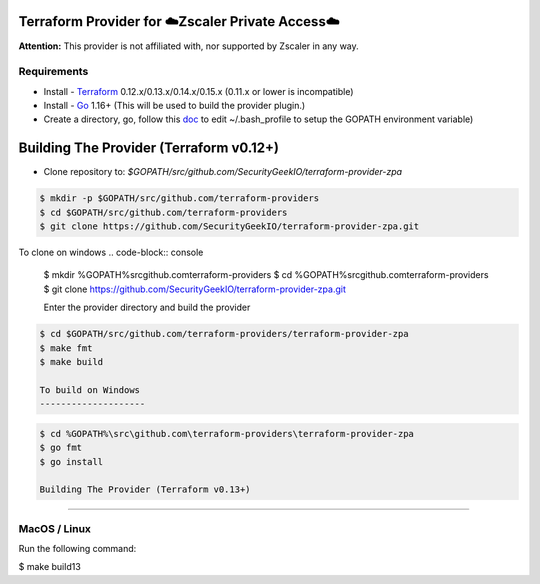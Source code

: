 

Terraform Provider for ☁️Zscaler Private Access☁️
========================================================

**Attention:** This provider is not affiliated with, nor supported by Zscaler in any way.

Requirements
--------------
- Install - `Terraform <https://www.terraform.io/downloads.html>`_ 0.12.x/0.13.x/0.14.x/0.15.x (0.11.x or lower is incompatible)
- Install - `Go <https://golang.org/doc/install>`_ 1.16+ (This will be used to build the provider plugin.)
- Create a directory, go, follow this `doc <https://github.com/golang/go/wiki/SettingGOPATH>`_ to edit ~/.bash_profile to setup the GOPATH environment variable)

Building The Provider (Terraform v0.12+)
==========================================
- Clone repository to: `$GOPATH/src/github.com/SecurityGeekIO/terraform-provider-zpa`

.. code-block:: console

 $ mkdir -p $GOPATH/src/github.com/terraform-providers
 $ cd $GOPATH/src/github.com/terraform-providers
 $ git clone https://github.com/SecurityGeekIO/terraform-provider-zpa.git

To clone on windows
.. code-block:: console

 $ mkdir %GOPATH%\src\github.com\terraform-providers
 $ cd %GOPATH%\src\github.com\terraform-providers
 $ git clone https://github.com/SecurityGeekIO/terraform-provider-zpa.git

 Enter the provider directory and build the provider

.. code-block:: console

 $ cd $GOPATH/src/github.com/terraform-providers/terraform-provider-zpa
 $ make fmt
 $ make build

 To build on Windows
 --------------------

.. code-block:: console

 $ cd %GOPATH%\src\github.com\terraform-providers\terraform-provider-zpa
 $ go fmt
 $ go install

 Building The Provider (Terraform v0.13+)
==========================================

MacOS / Linux
--------------
Run the following command:

.. code-block:: console

$ make build13